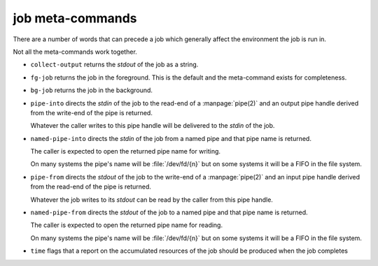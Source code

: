 job meta-commands
-----------------

There are a number of words that can precede a job which generally
affect the environment the job is run in.

Not all the meta-commands work together.

* ``collect-output`` returns the *stdout* of the job as a string.

* ``fg-job`` returns the job in the foreground.  This is the default
  and the meta-command exists for completeness.

* ``bg-job`` returns the job in the background.

* ``pipe-into`` directs the *stdin* of the job to the read-end of a
  :manpage:`pipe(2)` and an output pipe handle derived from the
  write-end of the pipe is returned.

  Whatever the caller writes to this pipe handle will be delivered to
  the *stdin* of the job.

* ``named-pipe-into`` directs the *stdin* of the job from a named pipe
  and that pipe name is returned.

  The caller is expected to open the returned pipe name for writing.

  On many systems the pipe's name will be :file:`/dev/fd/{n}` but on
  some systems it will be a FIFO in the file system.

* ``pipe-from`` directs the *stdout* of the job to the write-end of a
  :manpage:`pipe(2)` and an input pipe handle derived from the
  read-end of the pipe is returned.

  Whatever the job writes to its *stdout* can be read by the caller
  from this pipe handle.

* ``named-pipe-from`` directs the *stdout* of the job to a named pipe
  and that pipe name is returned.

  The caller is expected to open the returned pipe name for reading.

  On many systems the pipe's name will be :file:`/dev/fd/{n}` but on
  some systems it will be a FIFO in the file system.

* ``time`` flags that a report on the accumulated resources of the job
  should be produced when the job completes




